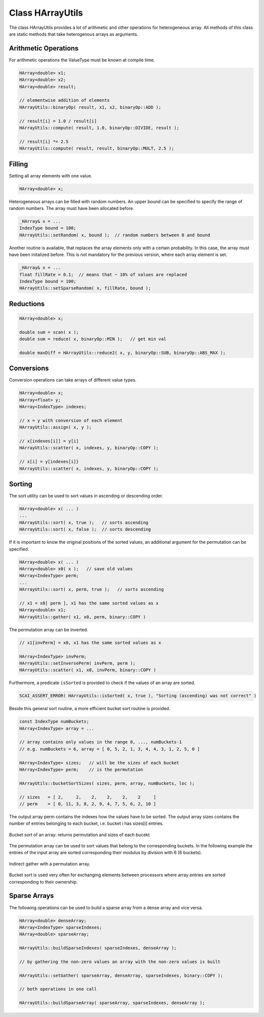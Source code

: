 Class HArrayUtils
=================

The class HArrayUtils provides a lot of arithmetic and other operations for
heterogeneous array. All methods of this class are static methods that take
heterogenous arrays as arguments.

Arithmetic Operations
---------------------

For arithmetic operations the ValueType must be known at compile time.

.. code-block:: c++

    HArray<double> x1;
    HArray<double> x2;
    HArray<double> result;

    // elementwise addition of elements
    HArrayUtils::binaryOp( result, x1, x2, binaryOp::ADD );

    // result[i] = 1.0 / result[i]
    HArrayUtils::compute( result, 1.0, binaryOp::DIVIDE, result );

    // result[i] *= 2.5
    HArrayUtils::compute( result, result, binaryOp::MULT, 2.5 );

Filling
-------

Setting all array elements with one value.

.. code-block:: c++

    HArray<double> x;

Heterogeneous arrays can be filled with random numbers. An upper
bound can be specified to specify the range of random numbers.
The array must have been allocated before.

.. code-block:: c++

    _HArray& x = ...
    IndexType bound = 100;
    HArrayUtils::setRandom( x, bound );  // random numbers between 0 and bound

Another routine is available, that replaces the array elements only with 
a certain probability. In this case, the array must have been initalized before.
This is not mandatory for the previous version, where each array element is set.

.. code-block:: c++

    _HArray& x = ...
    float fillRate = 0.1;  // means that ~ 10% of values are replaced
    IndexType bound = 100;
    HArrayUtils::setSparseRandom( x, fillRate, bound );  

Reductions
----------

.. code-block:: c++

    HArray<double> x;

    double sum = scan( x );
    double sum = reduce( x, binaryOp::MIN );   // get min val

    double maxDiff = HArrayUtils::reduce2( x, y, binaryOp::SUB, binaryOp::ABS_MAX ); 

Conversions
-----------

Conversion operations can take arrays of different value types.

.. code-block:: c++

    HArray<double> x;
    HArray<float> y;
    HArray<IndexType> indexes;

    // x = y with conversion of each element
    HArrayUtils::assign( x, y );

    // x[indexes[i]] = y[i] 
    HArrayUtils::scatter( x, indexes, y, binaryOp::COPY );

    // x[i] = y[indexes[i]}
    HArrayUtils::scatter( x, indexes, y, binaryOp::COPY );

Sorting
-------

The sort utility can be used to sort values in ascending or descending order.

.. code-block:: c++

    HArray<double> x( ... )
    ...
    HArrayUtils::sort( x, true );   // sorts ascending
    HArrayUtils::sort( x, false );  // sorts descending

If it is important to know the original positions of the sorted values, an additional
argument for the permutation can be specified.

.. code-block:: c++

    HArray<double> x( ... )
    HArray<double> x0( x );   // save old values
    HArray<IndexType> perm;
    ...
    HArrayUtils::sort( x, perm, true );   // sorts ascending

    // x1 = x0[ perm ], x1 has the same sorted values as x
    HArray<double> x1;
    HArrayUtils::gather( x1, x0, perm, binary::COPY )

The permutation array can be inverted.

.. code-block:: c++

    // x1[invPerm] = x0, x1 has the same sorted values as x

    HArray<IndexType> invPerm;
    HArrayUtils::setInversePerm( invPerm, perm );
    HArrayUtils::scatter( x1, x0, invPerm, binary::COPY )

Furthermore, a predicate ``isSorted`` is provided to check if the values of an array are sorted.

.. code-block:: c++

    SCAI_ASSERT_ERROR( HArrayUtils::isSorted( x, true ), "Sorting (ascending) was not correct" )

Beside this general sort routine, a more efficient bucket sort routine is provided.

.. code-block:: c++

    const IndexType numBuckets;
    HArray<IndexType> array = ...

    // array contains only values in the range 0, ..., numBuckets-1
    // e.g. numBuckets = 6, array = [ 0, 5, 2, 1, 3, 4, 4, 3, 1, 2, 5, 0 ]
  
    HArray<IndexType> sizes;   // will be the sizes of each bucket
    HArray<IndexType> perm;    // is the permutation 

    HArrayUtils::bucketSortSizes( sizes, perm, array, numBuckets, loc );

    // sizes   = [ 2,     2,    2,    2,    2,    2     ]
    // perm    = [ 0, 11, 3, 8, 2, 9, 4, 7, 5, 6, 2, 10 ]

The output array perm contains the indexes how the values have to be sorted.
The output array sizes contains the number of entries belonging to each bucket,
i.e. bucket i has sizes[i] entries.

.. figure:: _images/bucket_sort.*
    :width: 500px
    :align: center
    :alt: BucketSort

    Bucket sort of an array: returns permutation and sizes of each bucekt

The permutation array can be used to sort values that belong to the corresponding 
buckets. In the following example the entries of the input array are sorted
corresponding their modulus by division with 6 (6 buckets).

.. figure:: _images/gather.*
    :width: 500px
    :align: center
    :alt: Gather

    Indirect gather with a permutation array.

Bucket sort is used very often for exchanging elements between processors where
array entries are sorted corresponding to their ownership.

Sparse Arrays
-------------

The following operations can be used to build a sparse array from a dense array
and vice versa.

.. code-block:: c++

    HArray<double> denseArray;
    HArray<IndexType> sparseIndexes;
    HArray<double> sparseArray;

    HArrayUtils::buildSparseIndexes( sparseIndexes, denseArray );

    // by gathering the non-zero values an array with the non-zero values is built

    HArrayUtils::setGather( sparseArray, denseArray, sparseIndexes, binary::COPY );

    // both operations in one call

    HArrayUtils::buildSparseArray( sparseArray, sparseIndexes, denseArray );

